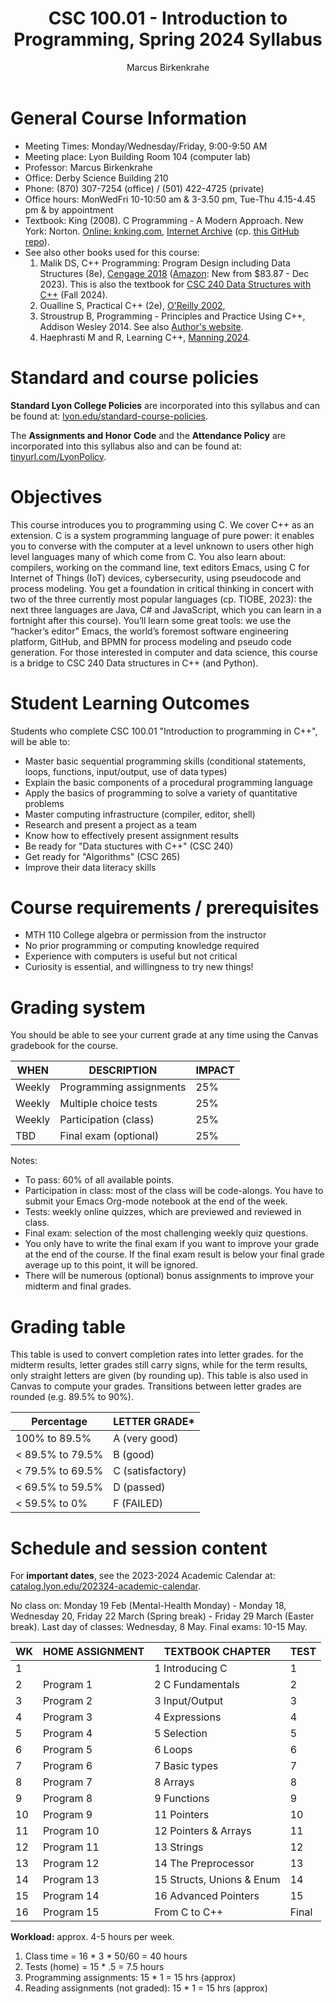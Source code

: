 #+TITLE:CSC 100.01 - Introduction to Programming, Spring 2024 Syllabus
#+AUTHOR: Marcus Birkenkrahe
#+options: toc:nil
#+startup: overview indent
* General Course Information

- Meeting Times: Monday/Wednesday/Friday, 9:00-9:50 AM
- Meeting place: Lyon Building Room 104 (computer lab)
- Professor: Marcus Birkenkrahe
- Office: Derby Science Building 210
- Phone: (870) 307-7254 (office) / (501) 422-4725 (private)
- Office hours: MonWedFri 10-10:50 am & 3-3.50 pm, Tue-Thu 4.15-4.45
  pm & by appointment
- Textbook: King (2008). C Programming - A Modern Approach. New York:
  Norton. [[http://knking.com/books/c2/index.html][Online: knking.com]], [[https://archive.org/details/c-programming-a-modern-approach-2nd-ed-c-89-c-99-king-by][Internet Archive]] (cp. [[https://github.com/Embed-Threads/Learn-C/tree/main/books][this GitHub repo]]).
- See also other books used for this course:
  1) Malik DS, C++ Programming: Program Design including Data
     Structures (8e), [[https://www.cengage.com/c/c-programming-8e-malik/9781337117562/][Cengage 2018]] ([[https://www.amazon.com/Programming-Program-Design-Including-Structures/dp/1337117560][Amazon]]: New from $83.87 - Dec
     2023). This is also the textbook for [[https://catalog.lyon.edu/computer-science/csc-240][CSC 240 Data Structures with
     C++]] (Fall 2024).
  2) Oualline S, Practical C++ (2e), [[https://www.oreilly.com/library/view/practical-c-programming/0596004192/][O'Reilly 2002]],
  3) Stroustrup B, Programming - Principles and Practice Using C++,
     Addison Wesley 2014. See also [[https://www.stroustrup.com/programming.html][Author's website]].
  4) Haephrasti M and R, Learning C++, [[https://www.manning.com/books/learning-c-plus-plus][Manning 2024]].
  
* Standard and course policies

*Standard Lyon College Policies* are incorporated into this syllabus
and can be found at: [[http://www.lyon.edu/standard-course-policies][lyon.edu/standard-course-policies]].

The *Assignments and Honor Code* and the *Attendance Policy* are
incorporated into this syllabus also and can be found at:
[[https://tinyurl.com/LyonPolicy][tinyurl.com/LyonPolicy]].

* Objectives

This course introduces you to programming using C. We cover C++ as an
extension. C is a system programming language of pure power: it
enables you to converse with the computer at a level unknown to users
other high level languages many of which come from C. You also learn
about: compilers, working on the command line, text editors Emacs,
using C for Internet of Things (IoT) devices, cybersecurity, using
pseudocode and process modeling. You get a foundation in critical
thinking in concert with two of the three currently most popular
languages (cp. TIOBE, 2023): the next three languages are Java, C# and
JavaScript, which you can learn in a fortnight after this
course). You’ll learn some great tools: we use the “hacker’s editor”
Emacs, the world’s foremost software engineering platform, GitHub, and
BPMN for process modeling and pseudo code generation. For those
interested in computer and data science, this course is a bridge to
CSC 240 Data structures in C++ (and Python).

* Student Learning Outcomes

Students who complete CSC 100.01 "Introduction to programming in C++",
will be able to:

- Master basic sequential programming skills (conditional
  statements, loops, functions, input/output, use of data types)
- Explain the basic components of a procedural programming language
- Apply the basics of programming to solve a variety of quantitative
  problems
- Master computing infrastructure (compiler, editor, shell)
- Research and present a project as a team
- Know how to effectively present assignment results
- Be ready for "Data stuctures with C++" (CSC 240)
- Get ready for "Algorithms" (CSC 265)
- Improve their data literacy skills

* Course requirements / prerequisites

- MTH 110 College algebra or permission from the instructor
- No prior programming or computing knowledge required
- Experience with computers is useful but not critical
- Curiosity is essential, and willingness to try new things!

* Grading system

You should be able to see your current grade at any time using the
Canvas gradebook for the course.

| WHEN    | DESCRIPTION             | IMPACT |
|---------+-------------------------+--------|
| Weekly  | Programming assignments |    25% |
| Weekly  | Multiple choice tests   |    25% |
| Weekly  | Participation (class)   |    25% |
| TBD     | Final exam (optional)   |    25% |

Notes:
- To pass: 60% of all available points.
- Participation in class: most of the class will be code-alongs. You
  have to submit your Emacs Org-mode notebook at the end of the week.
- Tests: weekly online quizzes, which are previewed and reviewed in
  class.
- Final exam: selection of the most challenging weekly quiz questions.
- You only have to write the final exam if you want to improve your
  grade at the end of the course. If the final exam result is below
  your final grade average up to this point, it will be ignored.
- There will be numerous (optional) bonus assignments to improve your
  midterm and final grades.
  
* Grading table

This table is used to convert completion rates into letter grades. for
the midterm results, letter grades still carry signs, while for the
term results, only straight letters are given (by rounding up). This
table is also used in Canvas to compute your grades. Transitions
between letter grades are rounded (e.g. 89.5% to 90%).

|------------------+------------------|
| Percentage       | LETTER GRADE*    |
|------------------+------------------|
| 100% to 89.5%    | A (very good)    |
|------------------+------------------|
| < 89.5% to 79.5% | B (good)         |
|------------------+------------------|
| < 79.5% to 69.5% | C (satisfactory) |
|------------------+------------------|
| < 69.5% to 59.5% | D (passed)       |
|------------------+------------------|
| < 59.5% to 0%    | F (FAILED)       |
|------------------+------------------|

* Schedule and session content

For *important dates*, see the 2023-2024 Academic Calendar at:
[[https://catalog.lyon.edu/202324-academic-calendar][catalog.lyon.edu/202324-academic-calendar]].

No class on: Monday 19 Feb (Mental-Health Monday) - Monday 18,
Wednesday 20, Friday 22 March (Spring break) - Friday 29 March (Easter
break). Last day of classes: Wednesday, 8 May. Final exams: 10-15 May.

| WK | HOME ASSIGNMENT | TEXTBOOK CHAPTER          |  TEST |
|----+-----------------+---------------------------+-------|
|  1 |                 | 1 Introducing C           |     1 |
|----+-----------------+---------------------------+-------|
|  2 | Program 1       | 2 C Fundamentals          |     2 |
|----+-----------------+---------------------------+-------|
|  3 | Program 2       | 3 Input/Output            |     3 |
|----+-----------------+---------------------------+-------|
|  4 | Program 3       | 4 Expressions             |     4 |
|----+-----------------+---------------------------+-------|
|  5 | Program 4       | 5 Selection               |     5 |
|----+-----------------+---------------------------+-------|
|  6 | Program 5       | 6 Loops                   |     6 |
|----+-----------------+---------------------------+-------|
|  7 | Program 6       | 7 Basic types             |     7 |
|----+-----------------+---------------------------+-------|
|  8 | Program 7       | 8 Arrays                  |     8 |
|----+-----------------+---------------------------+-------|
|  9 | Program 8       | 9 Functions               |     9 |
|----+-----------------+---------------------------+-------|
| 10 | Program 9       | 11 Pointers               |    10 |
|----+-----------------+---------------------------+-------|
| 11 | Program 10      | 12 Pointers & Arrays      |    11 |
|----+-----------------+---------------------------+-------|
| 12 | Program 11      | 13 Strings                |    12 |
|----+-----------------+---------------------------+-------|
| 13 | Program 12      | 14 The Preprocessor       |    13 |
|----+-----------------+---------------------------+-------|
| 14 | Program 13      | 15 Structs, Unions & Enum |    14 |
|----+-----------------+---------------------------+-------|
| 15 | Program 14      | 16 Advanced Pointers      |    15 |
|----+-----------------+---------------------------+-------|
| 16 | Program 15      | From C to C++             | Final |
|----+-----------------+---------------------------+-------|

*Workload:* approx. 4-5 hours per week.
1. Class time = 16 * 3 * 50/60 = 40 hours
2. Tests (home) = 15 * .5 = 7.5 hours
3. Programming assignments: 15 * 1 = 15 hrs (approx)
4. Reading assignments (not graded): 15 * 1 = 15 hrs (approx)

